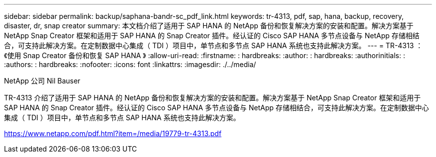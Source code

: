 ---
sidebar: sidebar 
permalink: backup/saphana-bandr-sc_pdf_link.html 
keywords: tr-4313, pdf, sap, hana, backup, recovery, disaster, dr, snap creator 
summary: 本文档介绍了适用于 SAP HANA 的 NetApp 备份和恢复解决方案的安装和配置。解决方案基于 NetApp Snap Creator 框架和适用于 SAP HANA 的 Snap Creator 插件。经认证的 Cisco SAP HANA 多节点设备与 NetApp 存储相结合，可支持此解决方案。在定制数据中心集成（ TDI ）项目中，单节点和多节点 SAP HANA 系统也支持此解决方案。 
---
= TR-4313 ：《使用 Snap Creator 备份和恢复 SAP HANA 》
:allow-uri-read: 
:firstname: : hardbreaks:
:author: : hardbreaks:
:authorinitials: :
:authors: : hardbreaks:
:nofooter: 
:icons: font
:linkattrs: 
:imagesdir: ./../media/


NetApp 公司 Nil Bauser

TR-4313 介绍了适用于 SAP HANA 的 NetApp 备份和恢复解决方案的安装和配置。解决方案基于 NetApp Snap Creator 框架和适用于 SAP HANA 的 Snap Creator 插件。经认证的 Cisco SAP HANA 多节点设备与 NetApp 存储相结合，可支持此解决方案。在定制数据中心集成（ TDI ）项目中，单节点和多节点 SAP HANA 系统也支持此解决方案。

link:https://www.netapp.com/pdf.html?item=/media/19779-tr-4313.pdf["https://www.netapp.com/pdf.html?item=/media/19779-tr-4313.pdf"]
